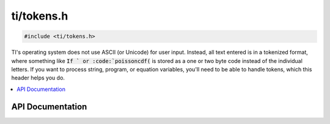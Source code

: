.. _tokens:

ti/tokens.h
===========

.. code-block:: c

    #include <ti/tokens.h>

TI's operating system does not use ASCII (or Unicode) for user input.
Instead, all text entered is in a tokenized format,
where something like :code:`If ` or :code:`poissoncdf(` is stored as a one or two byte code instead of the individual letters.
If you want to process string, program, or equation variables, you'll need to be able to handle tokens,
which this header helps you do.

.. contents:: :local:
   :depth: 3

API Documentation
-----------------

.. doxygenfile:: ti/tokens.h
   :project: CE C/C++ Toolchain
